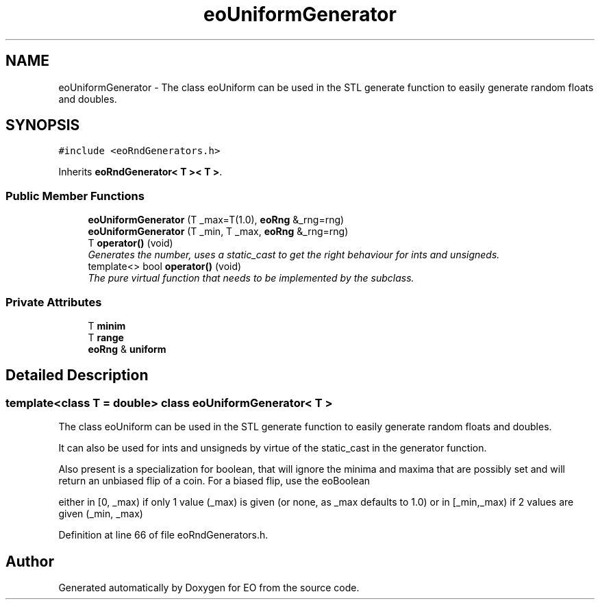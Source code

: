 .TH "eoUniformGenerator" 3 "19 Oct 2006" "Version 0.9.4-cvs" "EO" \" -*- nroff -*-
.ad l
.nh
.SH NAME
eoUniformGenerator \- The class eoUniform can be used in the STL generate function to easily generate random floats and doubles.  

.PP
.SH SYNOPSIS
.br
.PP
\fC#include <eoRndGenerators.h>\fP
.PP
Inherits \fBeoRndGenerator< T >< T >\fP.
.PP
.SS "Public Member Functions"

.in +1c
.ti -1c
.RI "\fBeoUniformGenerator\fP (T _max=T(1.0), \fBeoRng\fP &_rng=rng)"
.br
.ti -1c
.RI "\fBeoUniformGenerator\fP (T _min, T _max, \fBeoRng\fP &_rng=rng)"
.br
.ti -1c
.RI "T \fBoperator()\fP (void)"
.br
.RI "\fIGenerates the number, uses a static_cast to get the right behaviour for ints and unsigneds. \fP"
.ti -1c
.RI "template<> bool \fBoperator()\fP (void)"
.br
.RI "\fIThe pure virtual function that needs to be implemented by the subclass. \fP"
.in -1c
.SS "Private Attributes"

.in +1c
.ti -1c
.RI "T \fBminim\fP"
.br
.ti -1c
.RI "T \fBrange\fP"
.br
.ti -1c
.RI "\fBeoRng\fP & \fBuniform\fP"
.br
.in -1c
.SH "Detailed Description"
.PP 

.SS "template<class T = double> class eoUniformGenerator< T >"
The class eoUniform can be used in the STL generate function to easily generate random floats and doubles. 

It can also be used for ints and unsigneds by virtue of the static_cast in the generator function.
.PP
Also present is a specialization for boolean, that will ignore the minima and maxima that are possibly set and will return an unbiased flip of a coin. For a biased flip, use the eoBoolean
.PP
either in [0, _max) if only 1 value (_max) is given (or none, as _max defaults to 1.0) or in [_min,_max) if 2 values are given (_min, _max) 
.PP
Definition at line 66 of file eoRndGenerators.h.

.SH "Author"
.PP 
Generated automatically by Doxygen for EO from the source code.

